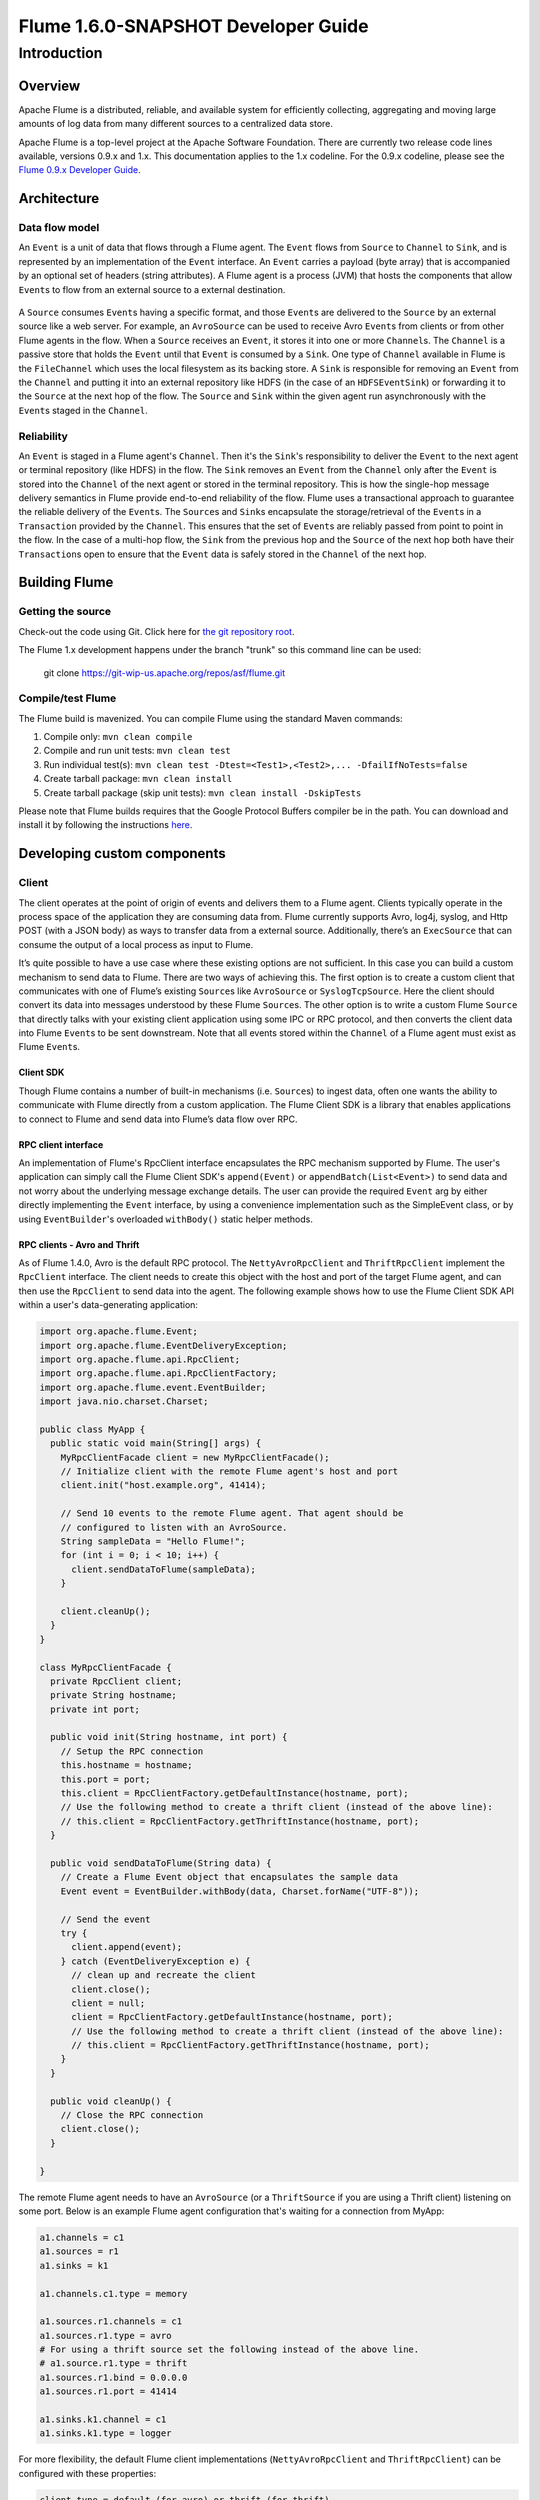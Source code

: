 .. Licensed to the Apache Software Foundation (ASF) under one or more
   contributor license agreements.  See the NOTICE file distributed with
   this work for additional information regarding copyright ownership.
   The ASF licenses this file to You under the Apache License, Version 2.0
   (the "License"); you may not use this file except in compliance with
   the License.  You may obtain a copy of the License at

       http://www.apache.org/licenses/LICENSE-2.0

   Unless required by applicable law or agreed to in writing, software
   distributed under the License is distributed on an "AS IS" BASIS,
   WITHOUT WARRANTIES OR CONDITIONS OF ANY KIND, either express or implied.
   See the License for the specific language governing permissions and
   limitations under the License.


======================================
Flume 1.6.0-SNAPSHOT Developer Guide
======================================

Introduction
============

Overview
--------

Apache Flume is a distributed, reliable, and available system for
efficiently collecting, aggregating and moving large amounts of log
data from many different sources to a centralized data store.

Apache Flume is a top-level project at the Apache Software Foundation.
There are currently two release code lines available, versions 0.9.x and 1.x.
This documentation applies to the 1.x codeline.
For the 0.9.x codeline, please see the `Flume 0.9.x Developer Guide
<http://archive.cloudera.com/cdh/3/flume/DeveloperGuide/>`_.

Architecture
------------

Data flow model
~~~~~~~~~~~~~~~

An ``Event`` is a unit of data that flows through a Flume agent. The ``Event``
flows from ``Source`` to ``Channel`` to ``Sink``, and is represented by an
implementation of the ``Event`` interface. An ``Event`` carries a payload (byte
array) that is accompanied by an optional set of headers (string attributes).
A Flume agent is a process (JVM) that hosts the components that allow
``Event``\ s to flow from an external source to a external destination.

.. figure:: images/DevGuide_image00.png
   :align: center
   :alt: Agent component diagram

A ``Source`` consumes ``Event``\ s having a specific format, and those
``Event``\ s are delivered to the ``Source`` by an external source like a web
server. For example, an ``AvroSource`` can be used to receive Avro ``Event``\ s
from clients or from other Flume agents in the flow. When a ``Source`` receives
an ``Event``, it stores it into one or more ``Channel``\ s.  The ``Channel`` is
a passive store that holds the ``Event`` until that ``Event`` is consumed by a
``Sink``. One type of ``Channel`` available in Flume is the ``FileChannel``
which uses the local filesystem as its backing store. A ``Sink`` is responsible
for removing an ``Event`` from the ``Channel`` and putting it into an external
repository like HDFS (in the case of an ``HDFSEventSink``) or forwarding it to
the ``Source`` at the next hop of the flow. The ``Source`` and ``Sink`` within
the given agent run asynchronously with the ``Event``\ s staged in the
``Channel``.

Reliability
~~~~~~~~~~~

An ``Event`` is staged in a Flume agent's ``Channel``. Then it's the
``Sink``\ 's responsibility to deliver the ``Event`` to the next agent or
terminal repository (like HDFS) in the flow. The ``Sink`` removes an ``Event``
from the ``Channel`` only after the ``Event`` is stored into the ``Channel`` of
the next agent or stored in the terminal repository. This is how the single-hop
message delivery semantics in Flume provide end-to-end reliability of the flow.
Flume uses a transactional approach to guarantee the reliable delivery of the
``Event``\ s. The ``Source``\ s and ``Sink``\ s encapsulate the
storage/retrieval of the ``Event``\ s in a ``Transaction`` provided by the
``Channel``. This ensures that the set of ``Event``\ s are reliably passed from
point to point in the flow. In the case of a multi-hop flow, the ``Sink`` from
the previous hop and the ``Source`` of the next hop both have their
``Transaction``\ s open to ensure that the ``Event`` data is safely stored in
the ``Channel`` of the next hop.

Building Flume
--------------

Getting the source
~~~~~~~~~~~~~~~~~~

Check-out the code using Git. Click here for
`the git repository root <https://git-wip-us.apache.org/repos/asf/flume.git>`_.

The Flume 1.x development happens under the branch "trunk" so this command line
can be used:

  git clone https://git-wip-us.apache.org/repos/asf/flume.git


Compile/test Flume
~~~~~~~~~~~~~~~~~~

The Flume build is mavenized. You can compile Flume using the standard Maven
commands:

#. Compile only: ``mvn clean compile``
#. Compile and run unit tests: ``mvn clean test``
#. Run individual test(s): ``mvn clean test -Dtest=<Test1>,<Test2>,... -DfailIfNoTests=false``
#. Create tarball package: ``mvn clean install``
#. Create tarball package (skip unit tests): ``mvn clean install -DskipTests``

Please note that Flume builds requires that the Google Protocol Buffers compiler
be in the path. You can download and install it by following the instructions
`here <https://developers.google.com/protocol-buffers/>`_.

Developing custom components
----------------------------

Client
~~~~~~

The client operates at the point of origin of events and delivers them to a
Flume agent. Clients typically operate in the process space of the application
they are consuming data from. Flume currently supports Avro, log4j, syslog,
and Http POST (with a JSON body) as ways to transfer data from a external
source. Additionally, there’s an ``ExecSource`` that can consume the output of a
local process as input to Flume.

It’s quite possible to have a use case where these existing options are not
sufficient. In this case you can build a custom mechanism to send data to
Flume. There are two ways of achieving this. The first option is to create a
custom client that communicates with one of Flume’s existing ``Source``\ s like
``AvroSource`` or ``SyslogTcpSource``. Here the client should convert its data
into messages understood by these Flume ``Source``\ s. The other option is to
write a custom Flume ``Source`` that directly talks with your existing client
application using some IPC or RPC protocol, and then converts the client data
into Flume ``Event``\ s to be sent downstream. Note that all events stored
within the ``Channel`` of a Flume agent must exist as Flume ``Event``\ s.


Client SDK
''''''''''

Though Flume contains a number of built-in mechanisms (i.e. ``Source``\ s) to
ingest data, often one wants the ability to communicate with Flume directly from
a custom application. The Flume Client SDK is a library that enables
applications to connect to Flume and send data into Flume’s data flow over RPC.


RPC client interface
''''''''''''''''''''

An implementation of Flume's RpcClient interface encapsulates the RPC mechanism
supported by Flume. The user's application can simply call the Flume Client
SDK's ``append(Event)`` or ``appendBatch(List<Event>)`` to send data and not
worry about the underlying message exchange details. The user can provide the
required ``Event`` arg by either directly implementing the ``Event`` interface,
by using a convenience implementation such as the SimpleEvent class, or by using
``EventBuilder``\ 's overloaded ``withBody()`` static helper methods.


RPC clients - Avro and Thrift
'''''''''''''''''''''''''''''

As of Flume 1.4.0, Avro is the default RPC protocol.  The
``NettyAvroRpcClient`` and ``ThriftRpcClient`` implement the ``RpcClient``
interface. The client needs to create this object with the host and port of
the target Flume agent, and can then use the ``RpcClient`` to send data into
the agent. The following example shows how to use the Flume Client SDK API
within a user's data-generating application:

.. code-block:: java

  import org.apache.flume.Event;
  import org.apache.flume.EventDeliveryException;
  import org.apache.flume.api.RpcClient;
  import org.apache.flume.api.RpcClientFactory;
  import org.apache.flume.event.EventBuilder;
  import java.nio.charset.Charset;

  public class MyApp {
    public static void main(String[] args) {
      MyRpcClientFacade client = new MyRpcClientFacade();
      // Initialize client with the remote Flume agent's host and port
      client.init("host.example.org", 41414);

      // Send 10 events to the remote Flume agent. That agent should be
      // configured to listen with an AvroSource.
      String sampleData = "Hello Flume!";
      for (int i = 0; i < 10; i++) {
        client.sendDataToFlume(sampleData);
      }

      client.cleanUp();
    }
  }

  class MyRpcClientFacade {
    private RpcClient client;
    private String hostname;
    private int port;

    public void init(String hostname, int port) {
      // Setup the RPC connection
      this.hostname = hostname;
      this.port = port;
      this.client = RpcClientFactory.getDefaultInstance(hostname, port);
      // Use the following method to create a thrift client (instead of the above line):
      // this.client = RpcClientFactory.getThriftInstance(hostname, port);
    }

    public void sendDataToFlume(String data) {
      // Create a Flume Event object that encapsulates the sample data
      Event event = EventBuilder.withBody(data, Charset.forName("UTF-8"));

      // Send the event
      try {
        client.append(event);
      } catch (EventDeliveryException e) {
        // clean up and recreate the client
        client.close();
        client = null;
        client = RpcClientFactory.getDefaultInstance(hostname, port);
        // Use the following method to create a thrift client (instead of the above line):
        // this.client = RpcClientFactory.getThriftInstance(hostname, port);
      }
    }

    public void cleanUp() {
      // Close the RPC connection
      client.close();
    }

  }

The remote Flume agent needs to have an ``AvroSource`` (or a
``ThriftSource`` if you are using a Thrift client) listening on some port.
Below is an example Flume agent configuration that's waiting for a connection
from MyApp:

.. code-block:: properties

  a1.channels = c1
  a1.sources = r1
  a1.sinks = k1

  a1.channels.c1.type = memory

  a1.sources.r1.channels = c1
  a1.sources.r1.type = avro
  # For using a thrift source set the following instead of the above line.
  # a1.source.r1.type = thrift
  a1.sources.r1.bind = 0.0.0.0
  a1.sources.r1.port = 41414

  a1.sinks.k1.channel = c1
  a1.sinks.k1.type = logger

For more flexibility, the default Flume client implementations
(``NettyAvroRpcClient`` and ``ThriftRpcClient``) can be configured with these
properties:

.. code-block:: properties

  client.type = default (for avro) or thrift (for thrift)

  hosts = h1                           # default client accepts only 1 host
                                       # (additional hosts will be ignored)

  hosts.h1 = host1.example.org:41414   # host and port must both be specified
                                       # (neither has a default)

  batch-size = 100                     # Must be >=1 (default: 100)

  connect-timeout = 20000              # Must be >=1000 (default: 20000)

  request-timeout = 20000              # Must be >=1000 (default: 20000)

Secure RPC client - Thrift
''''''''''''''''''''''''''

As of Flume 1.6.0, Thrift source and sink supports kerberos based authentication.
The client needs to use the getThriftInstance method of ``SecureRpcClientFactory``
to get hold of a ``SecureThriftRpcClient``. ``SecureThriftRpcClient`` extends
``ThriftRpcClient`` which implements the ``RpcClient`` interface. The kerberos
authentication module resides in flume-ng-auth module which is
required in classpath, when using the ``SecureRpcClientFactory``. Both the client
principal and the client keytab should be passed in as parameters through the
properties and they reflect the credentials of the client to authenticate
against the kerberos KDC. In addition, the server principal of the destination
Thrift source to which this client is connecting to, should also be provided.
The following example shows how to use the ``SecureRpcClientFactory``
within a user's data-generating application:

.. code-block:: java

  import org.apache.flume.Event;
  import org.apache.flume.EventDeliveryException;
  import org.apache.flume.event.EventBuilder;
  import org.apache.flume.api.SecureRpcClientFactory;
  import org.apache.flume.api.RpcClientConfigurationConstants;
  import org.apache.flume.api.RpcClient;
  import java.nio.charset.Charset;
  import java.util.Properties;

  public class MyApp {
    public static void main(String[] args) {
      MySecureRpcClientFacade client = new MySecureRpcClientFacade();
      // Initialize client with the remote Flume agent's host, port
      Properties props = new Properties();
      props.setProperty(RpcClientConfigurationConstants.CONFIG_CLIENT_TYPE, "thrift");
      props.setProperty("hosts", "h1");
      props.setProperty("hosts.h1", "client.example.org"+":"+ String.valueOf(41414));

      // Initialize client with the kerberos authentication related properties
      props.setProperty("kerberos", "true");
      props.setProperty("client-principal", "flumeclient/client.example.org@EXAMPLE.ORG");
      props.setProperty("client-keytab", "/tmp/flumeclient.keytab");
      props.setProperty("server-principal", "flume/server.example.org@EXAMPLE.ORG");
      client.init(props);

      // Send 10 events to the remote Flume agent. That agent should be
      // configured to listen with an AvroSource.
      String sampleData = "Hello Flume!";
      for (int i = 0; i < 10; i++) {
        client.sendDataToFlume(sampleData);
      }

      client.cleanUp();
    }
  }

  class MySecureRpcClientFacade {
    private RpcClient client;
    private Properties properties;

    public void init(Properties properties) {
      // Setup the RPC connection
      this.properties = properties;
      // Create the ThriftSecureRpcClient instance by using SecureRpcClientFactory
      this.client = SecureRpcClientFactory.getThriftInstance(properties);
    }

    public void sendDataToFlume(String data) {
      // Create a Flume Event object that encapsulates the sample data
      Event event = EventBuilder.withBody(data, Charset.forName("UTF-8"));

      // Send the event
      try {
        client.append(event);
      } catch (EventDeliveryException e) {
        // clean up and recreate the client
        client.close();
        client = null;
        client = SecureRpcClientFactory.getThriftInstance(properties);
      }
    }

    public void cleanUp() {
      // Close the RPC connection
      client.close();
    }
  }

The remote ``ThriftSource`` should be started in kerberos mode.
Below is an example Flume agent configuration that's waiting for a connection
from MyApp:

.. code-block:: properties

  a1.channels = c1
  a1.sources = r1
  a1.sinks = k1

  a1.channels.c1.type = memory

  a1.sources.r1.channels = c1
  a1.sources.r1.type = thrift
  a1.sources.r1.bind = 0.0.0.0
  a1.sources.r1.port = 41414
  a1.sources.r1.kerberos = true
  a1.sources.r1.agent-principal = flume/server.example.org@EXAMPLE.ORG
  a1.sources.r1.agent-keytab = /tmp/flume.keytab


  a1.sinks.k1.channel = c1
  a1.sinks.k1.type = logger

Failover Client
'''''''''''''''

This class wraps the default Avro RPC client to provide failover handling
capability to clients. This takes a whitespace-separated list of <host>:<port>
representing the Flume agents that make-up a failover group. The Failover RPC
Client currently does not support thrift. If there’s a
communication error with the currently selected host (i.e. agent) agent,
then the failover client automatically fails-over to the next host in the list.
For example:

.. code-block:: java

  // Setup properties for the failover
  Properties props = new Properties();
  props.put("client.type", "default_failover");

  // List of hosts (space-separated list of user-chosen host aliases)
  props.put("hosts", "h1 h2 h3");

  // host/port pair for each host alias
  String host1 = "host1.example.org:41414";
  String host2 = "host2.example.org:41414";
  String host3 = "host3.example.org:41414";
  props.put("hosts.h1", host1);
  props.put("hosts.h2", host2);
  props.put("hosts.h3", host3);

  // create the client with failover properties
  RpcClient client = RpcClientFactory.getInstance(props);

For more flexibility, the failover Flume client implementation
(``FailoverRpcClient``) can be configured with these properties:

.. code-block:: properties

  client.type = default_failover

  hosts = h1 h2 h3                     # at least one is required, but 2 or
                                       # more makes better sense

  hosts.h1 = host1.example.org:41414

  hosts.h2 = host2.example.org:41414

  hosts.h3 = host3.example.org:41414

  max-attempts = 3                     # Must be >=0 (default: number of hosts
                                       # specified, 3 in this case). A '0'
                                       # value doesn't make much sense because
                                       # it will just cause an append call to
                                       # immmediately fail. A '1' value means
                                       # that the failover client will try only
                                       # once to send the Event, and if it
                                       # fails then there will be no failover
                                       # to a second client, so this value
                                       # causes the failover client to
                                       # degenerate into just a default client.
                                       # It makes sense to set this value to at
                                       # least the number of hosts that you
                                       # specified.

  batch-size = 100                     # Must be >=1 (default: 100)

  connect-timeout = 20000              # Must be >=1000 (default: 20000)

  request-timeout = 20000              # Must be >=1000 (default: 20000)

LoadBalancing RPC client
''''''''''''''''''''''''

The Flume Client SDK also supports an RpcClient which load-balances among
multiple hosts. This type of client takes a whitespace-separated list of
<host>:<port> representing the Flume agents that make-up a load-balancing group.
This client can be configured with a load balancing strategy that either
randomly selects one of the configured hosts, or selects a host in a round-robin
fashion. You can also specify your own custom class that implements the
``LoadBalancingRpcClient$HostSelector`` interface so that a custom selection
order is used. In that case, the FQCN of the custom class needs to be specified
as the value of the ``host-selector`` property. The LoadBalancing RPC Client
currently does not support thrift.

If ``backoff`` is enabled then the client will temporarily blacklist
hosts that fail, causing them to be excluded from being selected as a failover
host until a given timeout. When the timeout elapses, if the host is still
unresponsive then this is considered a sequential failure, and the timeout is
increased exponentially to avoid potentially getting stuck in long waits on
unresponsive hosts.

The maximum backoff time can be configured by setting ``maxBackoff`` (in
milliseconds). The maxBackoff default is 30 seconds (specified in the
``OrderSelector`` class that's the superclass of both load balancing
strategies). The backoff timeout will increase exponentially with each
sequential failure up to the maximum possible backoff timeout.
The maximum possible backoff is limited to 65536 seconds (about 18.2 hours).
For example:

.. code-block:: java

  // Setup properties for the load balancing
  Properties props = new Properties();
  props.put("client.type", "default_loadbalance");

  // List of hosts (space-separated list of user-chosen host aliases)
  props.put("hosts", "h1 h2 h3");

  // host/port pair for each host alias
  String host1 = "host1.example.org:41414";
  String host2 = "host2.example.org:41414";
  String host3 = "host3.example.org:41414";
  props.put("hosts.h1", host1);
  props.put("hosts.h2", host2);
  props.put("hosts.h3", host3);

  props.put("host-selector", "random"); // For random host selection
  // props.put("host-selector", "round_robin"); // For round-robin host
  //                                            // selection
  props.put("backoff", "true"); // Disabled by default.

  props.put("maxBackoff", "10000"); // Defaults 0, which effectively
                                    // becomes 30000 ms

  // Create the client with load balancing properties
  RpcClient client = RpcClientFactory.getInstance(props);

For more flexibility, the load-balancing Flume client implementation
(``LoadBalancingRpcClient``) can be configured with these properties:

.. code-block:: properties

  client.type = default_loadbalance

  hosts = h1 h2 h3                     # At least 2 hosts are required

  hosts.h1 = host1.example.org:41414

  hosts.h2 = host2.example.org:41414

  hosts.h3 = host3.example.org:41414

  backoff = false                      # Specifies whether the client should
                                       # back-off from (i.e. temporarily
                                       # blacklist) a failed host
                                       # (default: false).

  maxBackoff = 0                       # Max timeout in millis that a will
                                       # remain inactive due to a previous
                                       # failure with that host (default: 0,
                                       # which effectively becomes 30000)

  host-selector = round_robin          # The host selection strategy used
                                       # when load-balancing among hosts
                                       # (default: round_robin).
                                       # Other values are include "random"
                                       # or the FQCN of a custom class
                                       # that implements
                                       # LoadBalancingRpcClient$HostSelector

  batch-size = 100                     # Must be >=1 (default: 100)

  connect-timeout = 20000              # Must be >=1000 (default: 20000)

  request-timeout = 20000              # Must be >=1000 (default: 20000)

Embedded agent
~~~~~~~~~~~~~~

Flume has an embedded agent api which allows users to embed an agent in their
application. This agent is meant to be lightweight and as such not all
sources, sinks, and channels are allowed. Specifically the source used
is a special embedded source and events should be send to the source
via the put, putAll methods on the EmbeddedAgent object. Only File Channel
and Memory Channel are allowed as channels while Avro Sink is the only
supported sink. Interceptors are also supported by the embedded agent.

Note: The embedded agent has a dependency on hadoop-core.jar.

Configuration of an Embedded Agent is similar to configuration of a
full Agent. The following is an exhaustive list of configration options:

Required properties are in **bold**.

=====================  ================  ======================================================================
Property Name          Default           Description
=====================  ================  ======================================================================
source.type            embedded          The only available source is the embedded source.
**channel.type**       --                Either ``memory`` or ``file`` which correspond 
		         		 to MemoryChannel and FileChannel respectively.
channel.*              --                Configuration options for the channel type requested,
					 see MemoryChannel or FileChannel user guide for an exhaustive list.
**sinks**              --                List of sink names
**sink.type**          --                Property name must match a name in the list of sinks. 
					 Value must be ``avro``
sink.*                 --                Configuration options for the sink. 
					 See AvroSink user guide for an exhaustive list,
					 however note AvroSink requires at least hostname and port.
**processor.type**     --                Either ``failover`` or ``load_balance`` which correspond
		            		 to FailoverSinksProcessor and LoadBalancingSinkProcessor respectively.
processor.*            --                Configuration options for the sink processor selected.
					 See FailoverSinksProcessor and LoadBalancingSinkProcessor 
					 user guide for an exhaustive list.
source.interceptors    --                Space-separated list of interceptors
source.interceptors.*  --                Configuration options for individual interceptors 
					 specified in the source.interceptors property
=====================  ================  ======================================================================

Below is an example of how to use the agent:

.. code-block:: java

    Map<String, String> properties = new HashMap<String, String>();
    properties.put("channel.type", "memory");
    properties.put("channel.capacity", "200");
    properties.put("sinks", "sink1 sink2");
    properties.put("sink1.type", "avro");
    properties.put("sink2.type", "avro");
    properties.put("sink1.hostname", "collector1.apache.org");
    properties.put("sink1.port", "5564");
    properties.put("sink2.hostname", "collector2.apache.org");
    properties.put("sink2.port",  "5565");
    properties.put("processor.type", "load_balance");
    properties.put("source.interceptors", "i1");
    properties.put("source.interceptors.i1.type", "static");
    properties.put("source.interceptors.i1.key", "key1");
    properties.put("source.interceptors.i1.value", "value1");

    EmbeddedAgent agent = new EmbeddedAgent("myagent");

    agent.configure(properties);
    agent.start();

    List<Event> events = Lists.newArrayList();

    events.add(event);
    events.add(event);
    events.add(event);
    events.add(event);

    agent.putAll(events);

    ...

    agent.stop();


Transaction interface
~~~~~~~~~~~~~~~~~~~~~

The ``Transaction`` interface is the basis of reliability for Flume. All the
major components (ie. ``Source``\ s, ``Sink``\ s and ``Channel``\ s) must use a
Flume ``Transaction``.

.. figure:: images/DevGuide_image01.png
   :align: center
   :alt: Transaction sequence diagram

A ``Transaction`` is implemented within a ``Channel`` implementation. Each
``Source`` and ``Sink`` that is connected to ``Channel`` must obtain a
``Transaction`` object. The ``Source``\ s actually use a ``ChannelSelector``
interface to encapsulate the ``Transaction``. The operation to stage an
``Event`` (put it into a ``Channel``) or extract an ``Event`` (take it out of a
``Channel``) is done inside an active ``Transaction``. For example:

.. code-block:: java

  Channel ch = new MemoryChannel();
  Transaction txn = ch.getTransaction();
  txn.begin();
  try {
    // This try clause includes whatever Channel operations you want to do

    Event eventToStage = EventBuilder.withBody("Hello Flume!",
                         Charset.forName("UTF-8"));
    ch.put(eventToStage);
    // Event takenEvent = ch.take();
    // ...
    txn.commit();
  } catch (Throwable t) {
    txn.rollback();

    // Log exception, handle individual exceptions as needed

    // re-throw all Errors
    if (t instanceof Error) {
      throw (Error)t;
    }
  } finally {
    txn.close();
  }

Here we get hold of a ``Transaction`` from a ``Channel``. After ``begin()``
returns, the ``Transaction`` is now active/open and the ``Event`` is then put
into the ``Channel``. If the put is successful, then the ``Transaction`` is
committed and closed.

Sink
~~~~

The purpose of a ``Sink`` to extract ``Event``\ s from the ``Channel`` and
forward them to the next Flume Agent in the flow or store them in an external
repository. A ``Sink`` is associated with exactly one ``Channel``\ s, as
configured in the Flume properties file. There’s one ``SinkRunner`` instance
associated with every configured ``Sink``, and when the Flume framework calls
``SinkRunner.start()``, a new thread is created to drive the ``Sink`` (using
``SinkRunner.PollingRunner`` as the thread's ``Runnable``). This thread manages
the ``Sink``\ ’s lifecycle. The ``Sink`` needs to implement the ``start()`` and
``stop()`` methods that are part of the ``LifecycleAware`` interface. The
``Sink.start()`` method should initialize the ``Sink`` and bring it to a state
where it can forward the ``Event``\ s to its next destination.  The
``Sink.process()`` method should do the core processing of extracting the
``Event`` from the ``Channel`` and forwarding it. The ``Sink.stop()`` method
should do the necessary cleanup (e.g. releasing resources). The ``Sink``
implementation also needs to implement the ``Configurable`` interface for
processing its own configuration settings. For example:

.. code-block:: java

  public class MySink extends AbstractSink implements Configurable {
    private String myProp;

    @Override
    public void configure(Context context) {
      String myProp = context.getString("myProp", "defaultValue");

      // Process the myProp value (e.g. validation)

      // Store myProp for later retrieval by process() method
      this.myProp = myProp;
    }

    @Override
    public void start() {
      // Initialize the connection to the external repository (e.g. HDFS) that
      // this Sink will forward Events to ..
    }

    @Override
    public void stop () {
      // Disconnect from the external respository and do any
      // additional cleanup (e.g. releasing resources or nulling-out
      // field values) ..
    }

    @Override
    public Status process() throws EventDeliveryException {
      Status status = null;

      // Start transaction
      Channel ch = getChannel();
      Transaction txn = ch.getTransaction();
      txn.begin();
      try {
        // This try clause includes whatever Channel operations you want to do

        Event event = ch.take();

        // Send the Event to the external repository.
        // storeSomeData(e);

        txn.commit();
        status = Status.READY;
      } catch (Throwable t) {
        txn.rollback();

        // Log exception, handle individual exceptions as needed

        status = Status.BACKOFF;

        // re-throw all Errors
        if (t instanceof Error) {
          throw (Error)t;
        }
      } finally {
        txn.close();
      }
      return status;
    }
  }

Source
~~~~~~

The purpose of a ``Source`` is to receive data from an external client and store
it into the ``Channel``. A ``Source`` can get an instance of its own
``ChannelProcessor`` to process an ``Event``. The ``ChannelProcessor`` in turn
can get an instance of its own ``ChannelSelector`` that's used to get the
``Channel``\ s associated with the ``Source``, as configured in the Flume
properties file. A ``Transaction`` can then be retrieved from each associated
``Channel`` so that the ``Source`` can place ``Event``\ s into the ``Channel``
reliably, within a ``Transaction``.

Similar to the ``SinkRunner.PollingRunner`` ``Runnable``, there’s
a ``PollingRunner`` ``Runnable`` that executes on a thread created when the
Flume framework calls ``PollableSourceRunner.start()``. Each configured
``PollableSource`` is associated with its own thread that runs a
``PollingRunner``. This thread manages the ``PollableSource``\ ’s lifecycle,
such as starting and stopping. A ``PollableSource`` implementation must
implement the ``start()`` and ``stop()`` methods that are declared in the
``LifecycleAware`` interface. The runner of a ``PollableSource`` invokes that
``Source``\ 's ``process()`` method. The ``process()`` method should check for
new data and store it into the ``Channel`` as Flume ``Event``\ s.

Note that there are actually two types of ``Source``\ s. The ``PollableSource``
was already mentioned. The other is the ``EventDrivenSource``.  The
``EventDrivenSource``, unlike the ``PollableSource``, must have its own callback
mechanism that captures the new data and stores it into the ``Channel``. The
``EventDrivenSource``\ s are not each driven by their own thread like the
``PollableSource``\ s are. Below is an example of a custom ``PollableSource``:

.. code-block:: java

  public class MySource extends AbstractSource implements Configurable, PollableSource {
    private String myProp;

    @Override
    public void configure(Context context) {
      String myProp = context.getString("myProp", "defaultValue");

      // Process the myProp value (e.g. validation, convert to another type, ...)

      // Store myProp for later retrieval by process() method
      this.myProp = myProp;
    }

    @Override
    public void start() {
      // Initialize the connection to the external client
    }

    @Override
    public void stop () {
      // Disconnect from external client and do any additional cleanup
      // (e.g. releasing resources or nulling-out field values) ..
    }

    @Override
    public Status process() throws EventDeliveryException {
      Status status = null;

      // Start transaction
      Channel ch = getChannel();
      Transaction txn = ch.getTransaction();
      txn.begin();
      try {
        // This try clause includes whatever Channel operations you want to do

        // Receive new data
        Event e = getSomeData();

        // Store the Event into this Source's associated Channel(s)
        getChannelProcessor().processEvent(e)

        txn.commit();
        status = Status.READY;
      } catch (Throwable t) {
        txn.rollback();

        // Log exception, handle individual exceptions as needed

        status = Status.BACKOFF;

        // re-throw all Errors
        if (t instanceof Error) {
          throw (Error)t;
        }
      } finally {
        txn.close();
      }
      return status;
    }
  }

Channel
~~~~~~~

TBD
